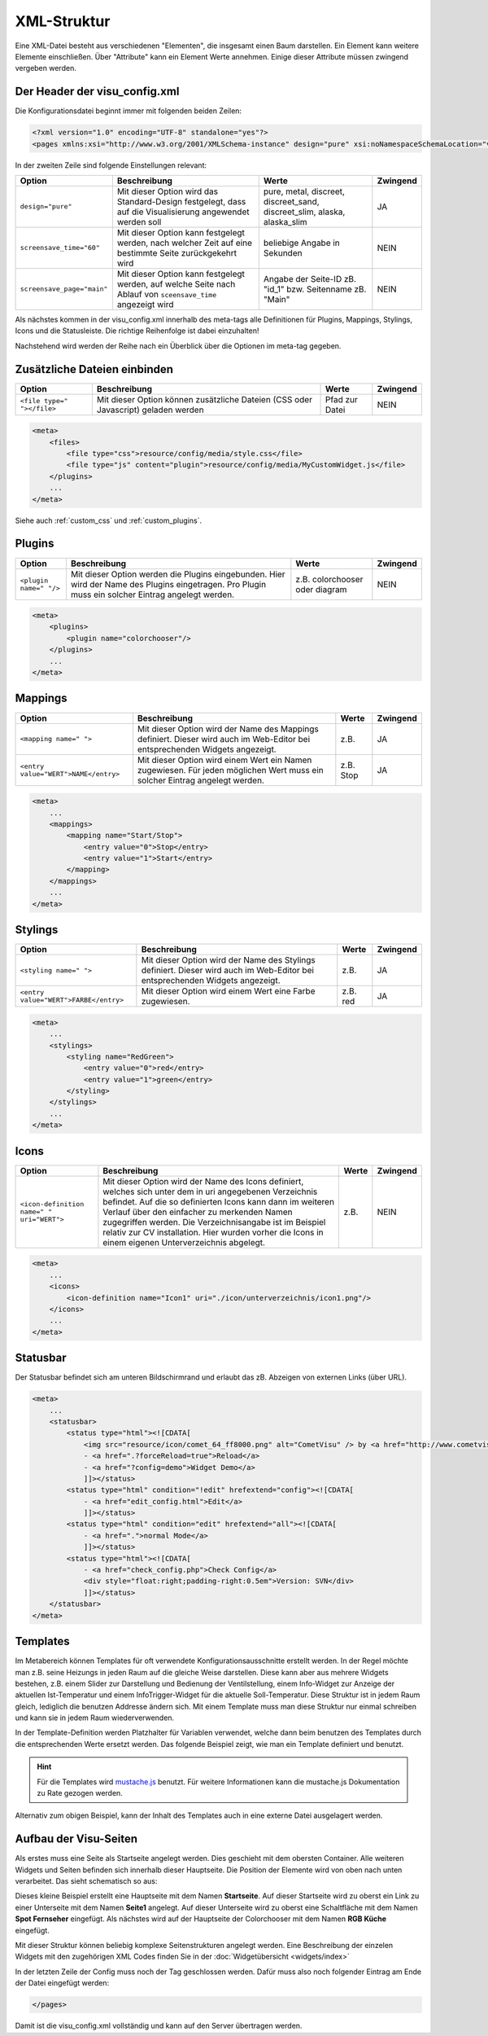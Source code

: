 .. replaces:: CometVisu/XML-Elemente
    XML-Elemente

.. _xml-format:

XML-Struktur
============

Eine XML-Datei besteht aus verschiedenen "Elementen", die insgesamt
einen Baum darstellen. Ein Element kann weitere Elemente einschließen.
Über "Attribute" kann ein Element Werte annehmen. Einige dieser
Attribute müssen zwingend vergeben werden.

.. _xml-format_header:

Der Header der visu_config.xml
------------------------------

Die Konfigurationsdatei beginnt immer mit folgenden beiden Zeilen:

.. code-block:: xml

    <?xml version="1.0" encoding="UTF-8" standalone="yes"?>
    <pages xmlns:xsi="http://www.w3.org/2001/XMLSchema-instance" design="pure" xsi:noNamespaceSchemaLocation="visu_config.xsd">

In der zweiten Zeile sind folgende Einstellungen relevant:

+----------------------------+--------------------------------------------------------------------------------------------------------------+----------------------------------------------------------------------------+------------+
| Option                     | Beschreibung                                                                                                 | Werte                                                                      | Zwingend   |
+============================+==============================================================================================================+============================================================================+============+
| ``design="pure"``          | Mit dieser Option wird das Standard-Design festgelegt, dass auf die Visualisierung angewendet werden soll    | pure, metal, discreet, discreet_sand, discreet_slim, alaska, alaska_slim   | JA         |
+----------------------------+--------------------------------------------------------------------------------------------------------------+----------------------------------------------------------------------------+------------+
| ``screensave_time="60"``   | Mit dieser Option kann festgelegt werden, nach welcher Zeit auf eine bestimmte Seite zurückgekehrt wird      | beliebige Angabe in Sekunden                                               | NEIN       |
+----------------------------+--------------------------------------------------------------------------------------------------------------+----------------------------------------------------------------------------+------------+
| ``screensave_page="main"`` | Mit dieser Option kann festgelegt werden, auf welche Seite nach Ablauf von ``sceensave_time`` angezeigt wird | Angabe der Seite-ID zB. "id_1" bzw. Seitenname zB. "Main"                  | NEIN       |
+----------------------------+--------------------------------------------------------------------------------------------------------------+----------------------------------------------------------------------------+------------+


Als nächstes kommen in der visu_config.xml innerhalb des meta-tags alle Definitionen für
Plugins, Mappings, Stylings, Icons und die Statusleiste. Die richtige Reihenfolge ist dabei
einzuhalten!


Nachstehend wird werden der Reihe nach ein Überblick über die Optionen im meta-tag gegeben.

.. _xml-format_files:

Zusätzliche Dateien einbinden
-----------------------------

===========================  ============================================   =================================  ===============
Option                       Beschreibung                                   Werte                              Zwingend
===========================  ============================================   =================================  ===============
``<file type=" "></file>``   Mit dieser Option können zusätzliche Dateien   Pfad zur Datei                     NEIN
                             (CSS oder Javascript) geladen werden
===========================  ============================================   =================================  ===============

.. code-block:: xml

    <meta>
        <files>
            <file type="css">resource/config/media/style.css</file>
            <file type="js" content="plugin">resource/config/media/MyCustomWidget.js</file>
        </plugins>
        ...
    </meta>

Siehe auch :ref:`custom_css` und :ref:`custom_plugins`.

.. _xml-format_plugins:

Plugins
-------

+--------------------------+------------------------------------------------------------------------------------------------------------------------------------------------------+----------------------------------+------------+
| Option                   | Beschreibung                                                                                                                                         | Werte                            | Zwingend   |
+==========================+======================================================================================================================================================+==================================+============+
| ``<plugin name=" "/>``   | Mit dieser Option werden die Plugins eingebunden. Hier wird der Name des Plugins eingetragen. Pro Plugin muss ein solcher Eintrag angelegt werden.   | z.B. colorchooser oder diagram   | NEIN       |
+--------------------------+------------------------------------------------------------------------------------------------------------------------------------------------------+----------------------------------+------------+

.. code-block:: xml

    <meta>
        <plugins>
            <plugin name="colorchooser"/>
        </plugins>
        ...
    </meta>


.. _xml-format_mappings:

Mappings
--------

+--------------------------------------------+--------------------------------------------------------------------------------------------------------------------------------+-------------+------------+
| Option                                     | Beschreibung                                                                                                                   | Werte       | Zwingend   |
+============================================+================================================================================================================================+=============+============+
| ``<mapping name=" ">``                     | Mit dieser Option wird der Name des Mappings definiert. Dieser wird auch im Web-Editor bei entsprechenden Widgets angezeigt.   | z.B.        | JA         |
+--------------------------------------------+--------------------------------------------------------------------------------------------------------------------------------+-------------+------------+
| ``<entry value="WERT">NAME</entry>``       | Mit dieser Option wird einem Wert ein Namen zugewiesen. Für jeden möglichen Wert muss ein solcher Eintrag angelegt werden.     | z.B. Stop   | JA         |
+--------------------------------------------+--------------------------------------------------------------------------------------------------------------------------------+-------------+------------+

.. code-block:: xml

    <meta>
        ...
        <mappings>
            <mapping name="Start/Stop">
                <entry value="0">Stop</entry>
                <entry value="1">Start</entry>
            </mapping>
        </mappings>
        ...
    </meta>

.. _xml-format_stylings:

Stylings
--------

+---------------------------------------------+--------------------------------------------------------------------------------------------------------------------------------+------------+------------+
| Option                                      | Beschreibung                                                                                                                   | Werte      | Zwingend   |
+=============================================+================================================================================================================================+============+============+
| ``<styling name=" ">``                      | Mit dieser Option wird der Name des Stylings definiert. Dieser wird auch im Web-Editor bei entsprechenden Widgets angezeigt.   | z.B.       | JA         |
+---------------------------------------------+--------------------------------------------------------------------------------------------------------------------------------+------------+------------+
| ``<entry value="WERT">FARBE</entry>``       | Mit dieser Option wird einem Wert eine Farbe zugewiesen.                                                                       | z.B. red   | JA         |
+---------------------------------------------+--------------------------------------------------------------------------------------------------------------------------------+------------+------------+

.. code-block:: xml

    <meta>
        ...
        <stylings>
            <styling name="RedGreen">
                <entry value="0">red</entry>
                <entry value="1">green</entry>
            </styling>
        </stylings>
        ...
    </meta>

.. _xml-format_icons:

Icons
-----

+-----------------------------------------------+-----------------------------------------------------------------------------------------------------------------------------------------------------------------------------------------------------------------------------------------------------------------------------------------------------------------------------------------------------------------------------------------+---------+------------+
| Option                                        | Beschreibung                                                                                                                                                                                                                                                                                                                                                                            | Werte   | Zwingend   |
+===============================================+=========================================================================================================================================================================================================================================================================================================================================================================================+=========+============+
| ``<icon-definition name=" " uri="WERT">``     | Mit dieser Option wird der Name des Icons definiert, welches sich unter dem in uri angegebenen Verzeichnis befindet. Auf die so definierten Icons kann dann im weiteren Verlauf über den einfacher zu merkenden Namen zugegriffen werden. Die Verzeichnisangabe ist im Beispiel relativ zur CV installation. Hier wurden vorher die Icons in einem eigenen Unterverzeichnis abgelegt.   | z.B.    | NEIN       |
+-----------------------------------------------+-----------------------------------------------------------------------------------------------------------------------------------------------------------------------------------------------------------------------------------------------------------------------------------------------------------------------------------------------------------------------------------------+---------+------------+

.. code-block:: xml

    <meta>
        ...
        <icons>
            <icon-definition name="Icon1" uri="./icon/unterverzeichnis/icon1.png"/>
        </icons>
        ...
    </meta>


.. _xml-format_statusbar:

Statusbar
---------

Der Statusbar befindet sich am unteren Bildschirmrand und erlaubt das zB. Abzeigen von externen Links (über URL). 

.. code-block:: xml

    <meta>
        ...
        <statusbar>
            <status type="html"><![CDATA[
                <img src="resource/icon/comet_64_ff8000.png" alt="CometVisu" /> by <a href="http://www.cometvisu.org/">CometVisu.org</a>
                - <a href=".?forceReload=true">Reload</a>
                - <a href="?config=demo">Widget Demo</a>
                ]]></status>
            <status type="html" condition="!edit" hrefextend="config"><![CDATA[
                - <a href="edit_config.html">Edit</a>
                ]]></status>
            <status type="html" condition="edit" hrefextend="all"><![CDATA[
                - <a href=".">normal Mode</a>
                ]]></status>
            <status type="html"><![CDATA[
                - <a href="check_config.php">Check Config</a>
                <div style="float:right;padding-right:0.5em">Version: SVN</div>
                ]]></status>
        </statusbar>
    </meta>

.. _xml-format_templates:

Templates
---------

Im Metabereich können Templates für oft verwendete Konfigurationsausschnitte erstellt werden. In der Regel möchte man z.B.
seine Heizungs in jeden Raum auf die gleiche Weise darstellen. Diese kann aber aus mehrere Widgets bestehen, z.B. einem
Slider zur Darstellung und Bedienung der Ventilstellung, einem Info-Widget zur Anzeige der aktuellen Ist-Temperatur
und einem InfoTrigger-Widget für die aktuelle Soll-Temperatur. Diese Struktur ist in jedem Raum gleich, lediglich
die benutzen Addresse ändern sich. Mit einem Template muss man diese Struktur nur einmal schreiben und kann sie in
jedem Raum wiederverwenden.

In der Template-Definition werden Platzhalter für Variablen verwendet, welche dann beim benutzen des Templates durch
die entsprechenden Werte ersetzt werden. Das folgende Beispiel zeigt, wie man ein Template definiert und benutzt.

.. code-block:: xml
    :caption: Beispiel eines Templates für eine Heizung und dessen Verwendung in verschiedenen Räumen

    <pages...>
        <meta>
            <template name="Heizung">
                <group name="Heizung">
                  {{{ additional_content }}}
                  <slide min="0" max="100" format="%d%%">
                    <label>
                      <icon name="sani_heating" />
                      Heizung
                    </label>
                    <address transform="OH:dimmer" variant="">{{ control_address }}</address>
                  </slide>
                  <info format="%.1f °C">
                    <label>
                      <icon name="temp_temperature" />
                      Ist
                    </label>
                    <address transform="OH:number" variant="">{{ currenttemp_address }}</address>
                  </info>
                  <infotrigger uplabel="+" upvalue="0.5" downlabel="-"
                               downvalue="-0.5" styling="BluePurpleRedTemp"
                               infoposition="middle" format="%.1f °C" change="absolute" min="15" max="25">
                    <label>
                      <icon name="temp_control" />
                      Soll
                    </label>
                    <address transform="OH:number" variant="">{{ targettemp_address }}</address>
                  </infotrigger>
                </group>
            </template>
        </meta>
        <pages...>
            <page name="Wohnzimmer"...>
                ...
                <template name="Heizung">
                  <value name="control_address">Heating_FF_Living</value>
                  <value name="currenttemp_address">Temperature_FF_Living</value>
                  <value name="targettemp_address">Temperature_FF_Living_Target</value>
                </template>
                ...
            </page>
            <page name="Küche"...>
                ...
                <template name="Heizung">
                  <value name="control_address">Heating_FF_Kitchen</value>
                  <value name="currenttemp_address">Temperature_FF_Kitchen</value>
                  <value name="targettemp_address">Temperature_FF_Kitchen_Target</value>
                  <value name="additional_content">
                    <text><label>Heizung Küche</label></text>
                  </value>
                </template>
                ...
            </page>
        </pages>
    </pages>

.. HINT::
    Für die Templates wird `mustache.js <https://github.com/janl/mustache.js>`_ benutzt. Für weitere Informationen
    kann die mustache.js Dokumentation zu Rate gezogen werden.

Alternativ zum obigen Beispiel, kann der Inhalt des Templates auch in eine externe Datei ausgelagert werden.

.. code-block:: xml
    :caption: Beispiel einer Template-Definition aus einer externen Datei


    <pages...>
        <meta>
            <template name="Heizung" ref="resource/config/media/heizung.template.xml"/>
        </meta>
        <pages...>
            <page name="Wohnzimmer"...>
                ...
                <template name="Heizung">
                  <value name="control_address">Heating_FF_Living</value>
                  <value name="currenttemp_address">Temperature_FF_Living</value>
                  <value name="targettemp_address">Temperature_FF_Living_Target</value>
                </template>
                ...
            </page>
            <page name="Küche"...>
                ...
                <template name="Heizung">
                  <value name="control_address">Heating_FF_Kitchen</value>
                  <value name="currenttemp_address">Temperature_FF_Kitchen</value>
                  <value name="targettemp_address">Temperature_FF_Kitchen_Target</value>
                  <value name="additional_content">
                    <text><label>Heizung Küche</label></text>
                  </value>
                </template>
                ...
            </page>
        </pages>
    </pages>

.. code-block:: xml
    :caption: Inhalt der externen Datei ``resource/config/media/heizung.template.xml``

    <group name="Heizung">
      {{{ additional_content }}}
      <slide min="0" max="100" format="%d%%">
        <label>
          <icon name="sani_heating" />
          Heizung
        </label>
        <address transform="OH:dimmer" variant="">{{ control_address }}</address>
      </slide>
      <info format="%.1f °C">
        <label>
          <icon name="temp_temperature" />
          Ist
        </label>
        <address transform="OH:number" variant="">{{ currenttemp_address }}</address>
      </info>
      <infotrigger uplabel="+" upvalue="0.5" downlabel="-"
                               downvalue="-0.5" styling="BluePurpleRedTemp"
                               infoposition="middle" format="%.1f °C" change="absolute" min="15" max="25">
        <label>
          <icon name="temp_control" />
          Soll
        </label>
        <address transform="OH:number" variant="">{{ targettemp_address }}</address>
      </infotrigger>
    </group>

.. _xml-format_pages:

Aufbau der Visu-Seiten
----------------------

Als erstes muss eine Seite als Startseite angelegt werden. Dies
geschieht mit dem obersten Container. Alle weiteren Widgets und Seiten
befinden sich innerhalb dieser Hauptseite. Die Position der Elemente
wird von oben nach unten verarbeitet. Das sieht schematisch so aus:

.. widget-example::

    <settings selector=".page.activePage">
        <screenshot name="structure_main_page">
            <caption>Startseite mit Link zur Unterseite</caption>
        </screenshot>
        <screenshot name="structure_sub_page" clickpath=".widget.pagelink .actor" waitfor="#id_0_">
            <caption>Unterseite</caption>
            <data address="1/0/5">0</data>
        </screenshot>
    </settings>
    <meta>
        <plugins>
         <plugin name="colorchooser"/>
        </plugins>
    </meta>
    <page name="Startseite">
       <page name="Seite1">
           <switch on_value="1" off_value="0">
              <label>Spot Fernseher</label>
              <address transform="DPT:1.001" mode="readwrite" variant="">1/0/5</address>
           </switch>
       </page>
       <colorchooser>
          <label>RGB Küche</label>
          <address transform="DPT:5.001" mode="readwrite" variant="r">1/2/59</address>
          <address transform="DPT:5.001" mode="readwrite" variant="g">1/2/60</address>
          <address transform="DPT:5.001" mode="readwrite" variant="b">1/2/61</address>
       </colorchooser>
    </page>

Dieses kleine Beispiel erstellt eine Hauptseite mit dem Namen
**Startseite**. Auf dieser Startseite wird zu oberst ein Link zu einer
Unterseite mit dem Namen **Seite1** angelegt. Auf dieser Unterseite wird
zu oberst eine Schaltfläche mit dem Namen **Spot Fernseher** eingefügt.
Als nächstes wird auf der Hauptseite der Colorchooser mit dem Namen
**RGB Küche** eingefügt.

Mit dieser Struktur können beliebig komplexe Seitenstrukturen angelegt
werden. Eine Beschreibung der einzelen Widgets mit den zugehörigen XML
Codes finden Sie in der :doc:`Widgetübersicht <widgets/index>`

In der letzten Zeile der Config muss noch der Tag geschlossen werden.
Dafür muss also noch folgender Eintrag am Ende der Datei eingefügt
werden:

.. code-block:: xml

    </pages>

Damit ist die visu_config.xml vollständig und kann auf den Server
übertragen werden.
